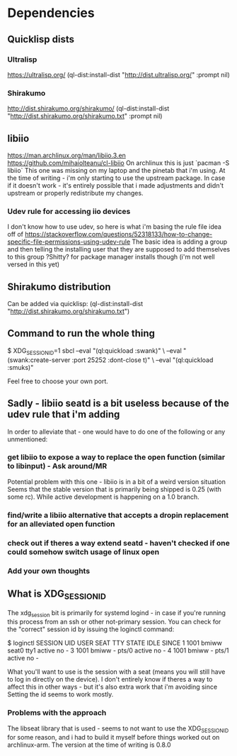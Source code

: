 
* Dependencies
** Quicklisp dists
*** Ultralisp
https://ultralisp.org/
(ql-dist:install-dist "http://dist.ultralisp.org/" :prompt nil)
*** Shirakumo
http://dist.shirakumo.org/shirakumo/
(ql-dist:install-dist "http://dist.shirakumo.org/shirakumo.txt" :prompt nil)

** libiio
https://man.archlinux.org/man/libiio.3.en
https://github.com/mihaiolteanu/cl-libiio
On archlinux this is just `pacman -S libiio`
This one was missing on my laptop and the pinetab that i'm using.
At the time of writing - i'm only starting to use the upstream package.
In case if it doesn't work - it's entirely possible that i made adjustments and didn't upstream
or properly redistribute my changes.
*** Udev rule for accessing iio devices
I don't know how to use udev, so here is what i'm basing the rule file idea off of
https://stackoverflow.com/questions/52318133/how-to-change-specific-file-permissions-using-udev-rule
The basic idea is adding a group and then telling the installing user that they are supposed to add themselves to this group
?Shitty? for package manager installs though (i'm not well versed in this yet)

** Shirakumo distribution
Can be added via quicklisp:
(ql-dist:install-dist "http://dist.shirakumo.org/shirakumo.txt")

** Command to run the whole thing
$ XDG_SESSION_ID=1 sbcl --eval "(ql:quickload :swank)" \
                        --eval "(swank:create-server :port 25252 :dont-close t)" \
			--eval "(ql:quickload :smuks)"

Feel free to choose your own port.

** Sadly - libiio seatd is a bit useless because of the udev rule that i'm adding
In order to alleviate that - one would have to do one of the following or any unmentioned:
*** get libiio to expose a way to replace the open function (similar to libinput) - Ask around/MR
Potential problem with this one - libiio is in a bit of a weird version situation
Seems that the stable version that is primarily being shipped is 0.25 (with some rc).
While active development is happening on a 1.0 branch.
*** find/write a libiio alternative that accepts a dropin replacement for an alleviated open function
*** check out if theres a way extend seatd - haven't checked if one could somehow switch usage of linux open
*** Add your own thoughts

** What is XDG_SESSION_ID
The xdg_session bit is primarily for systemd logind - in case if you're running this process from an ssh or other not-primary session.
You can check for the "correct" session id by issuing the loginctl command:

$ loginctl
SESSION  UID USER  SEAT  TTY   STATE  IDLE SINCE
      1 1001 bmiww seat0 tty1  active no   -
      3 1001 bmiww -     pts/0 active no   -
      4 1001 bmiww -     pts/1 active no   -

What you'll want to use is the session with a seat (means you will still have to log in directly on the device).
I don't entirely know if theres a way to affect this in other ways - but it's also extra work that i'm avoiding since
Setting the id seems to work mostly.

*** Problems with the approach
The libseat library that is used - seems to not want to use the XDG_SESSION_ID for some reason, and i had to build it myself
before things worked out on archlinux-arm. The version at the time of writing is 0.8.0
